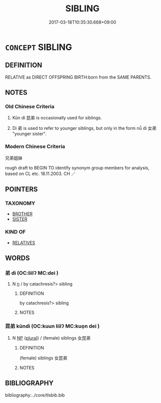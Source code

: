 # -*- mode: mandoku-tls-view -*-
#+TITLE: SIBLING
#+DATE: 2017-03-18T10:35:30.668+09:00        
#+STARTUP: content
* =CONCEPT= SIBLING
:PROPERTIES:
:CUSTOM_ID: uuid-933d0ea7-b57b-4b69-bde6-94f600928dd8
:TR_ZH: 兄弟或姊妹
:END:
** DEFINITION

RELATIVE as DIRECT OFFSPRING BIRTH:born from the SAME PARENTS.

** NOTES

*** Old Chinese Criteria
1. Kūn dì 昆弟 is occasionally used for siblings.

2. Dì 弟 is used to refer to younger siblings, but only in the form nǚ dì 女弟 "younger sister".

*** Modern Chinese Criteria
兄弟姐妹

rough draft to BEGIN TO identify synonym group members for analysis, based on CL etc. 18.11.2003. CH ／

** POINTERS
*** TAXONOMY
 - [[tls:concept:BROTHER][BROTHER]]
 - [[tls:concept:SISTER][SISTER]]

*** KIND OF
 - [[tls:concept:RELATIVES][RELATIVES]]

** WORDS
   :PROPERTIES:
   :VISIBILITY: children
   :END:
*** 弟 dì (OC:liilʔ MC:dei )
:PROPERTIES:
:CUSTOM_ID: uuid-598e7604-cad6-4c83-95f7-89989268d766
:Char+: 弟(57,4/7) 
:GY_IDS+: uuid-e0a0a433-127b-404d-9a66-6f7bb9df6ddb
:PY+: dì     
:OC+: liilʔ     
:MC+: dei     
:END: 
**** N [[tls:syn-func::#uuid-8717712d-14a4-4ae2-be7a-6e18e61d929b][n]] / by catachresis?> sibling
:PROPERTIES:
:CUSTOM_ID: uuid-560203cc-0acb-4149-8816-6b700998d555
:END:
****** DEFINITION

by catachresis?> sibling

****** NOTES

*** 昆弟 kūndì (OC:kuun liilʔ MC:kuo̝n dei )
:PROPERTIES:
:CUSTOM_ID: uuid-40a86f74-7047-49ff-99bd-182f00cca22f
:Char+: 昆(72,4/8) 弟(57,4/7) 
:GY_IDS+: uuid-0e7f392c-6168-4551-bcd2-ccf3c110ae44 uuid-e0a0a433-127b-404d-9a66-6f7bb9df6ddb
:PY+: kūn dì    
:OC+: kuun liilʔ    
:MC+: kuo̝n dei    
:END: 
**** N [[tls:syn-func::#uuid-a8e89bab-49e1-4426-b230-0ec7887fd8b4][NP]] {[[tls:sem-feat::#uuid-5fae11b4-4f4e-441e-8dc7-4ddd74b68c2e][plural]]} / (female) siblings 女昆弟
:PROPERTIES:
:CUSTOM_ID: uuid-1601f43c-e1ce-48ef-8724-5b20027767d6
:END:
****** DEFINITION

(female) siblings 女昆弟

****** NOTES

** BIBLIOGRAPHY
bibliography:../core/tlsbib.bib
